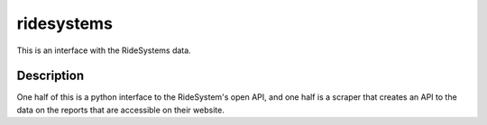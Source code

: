 ===========
ridesystems
===========


This is an interface with the RideSystems data.


Description
===========

One half of this is a python interface to the RideSystem's open API, and one half is a scraper that creates an API to
the data on the reports that are accessible on their website.
